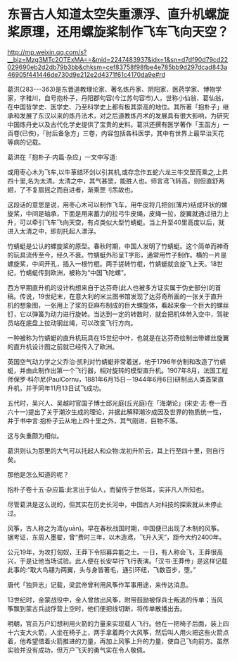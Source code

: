 * 东晋古人知道太空失重漂浮、直升机螺旋桨原理，还用螺旋桨制作飞车飞向天空？

http://mp.weixin.qq.com/s?__biz=Mzg3MTc2OTExMA==&mid=2247483937&idx=1&sn=d7df90d79cd22029690eb2d2db79b3bb&chksm=cef83758f98fbe4e785bb9d297dcad843a46905f441446de730d9e212e2d4371f61c4170da9e#rd

葛洪(283-﻿-﻿-363)是东晋道教理论家、著名炼丹家、阴阳家、医药学家、博物学家，字稚川，自号抱朴子，丹阳郡句容(今江苏句容市)人，世称小仙翁、葛仙翁，在中国哲学史、医学史、乃至科学史上都有极其崇高的地位。其所著「抱朴子」继承和发展了东汉以来的炼丹法术，对之后道教炼丹术的发展具有很大影响，为研究中国炼丹史以及古代化学史提供了宝贵的史料。葛洪还撰有医学著作「玉函方」一百卷(已佚)，「肘后备急方」三卷，内容包括各科医学，其中有世界上最早治天花等病的记载。

葛洪在「抱朴子·内篇·杂应」一文中写道:

或用枣心木为飞车,以牛革结环剑以引其机,或存念作五蛇六龙三牛交罡而乘之,上昇四十里,名为太清。太清之中，其气甚罡，能胜人也。师言鸢飞转高，则但直舒两翅，了不复扇摇之而自进者，渐乘罡刂炁故也。

这段话的意思是说，用枣心木可以制作飞车，用牛皮将几把剑(薄片)结成环状的螺旋桨，中间是轴承，下面是用来蓄力的拉弓牛皮绳，皮绳一拉，旋翼就通过扭力上升，可以牵引飞车飞向天空，有点类似大型竹蜻蜓。当上升至40里高度以后，就进入太清之中，即刻托起人漂浮。

[[./img/99-1.jpeg]]

[[./img/99-2.jpeg]]

[[./img/99-3.jpeg]]

竹蜻蜓是公认的螺旋桨的原型。春秋时期，中国人发明了竹蜻蜓。这个简单而神奇的玩具流传至今，经久不衰。竹蜻蜓外形呈T字形，通常用竹子制作。横的一片是螺旋桨，中间开孔，插入一根竹棍。两手搓转竹棍，竹蜻蜓就会旋飞上天。18世纪，竹蜻蜓传到欧洲，被称为“中国飞陀螺”。

[[./img/99-4.jpeg]]

[[./img/99-5.jpeg]]

西方早期直升机的设计构想来自于达芬奇(此人也被多方证实属于伪史部分)的首稿。传说，19世纪末，在意大利的米兰图书馆发现了达芬奇所画的一张关于直升机的想象图，一张用上了浆的亚麻布制成的巨大螺旋体，看起来像一个巨大的螺丝钉，它以弹簧为动力进行旋转。当达到一定的转数时，就会把机体带入空中，驾驶员站在底盘上拉动钢丝绳，可以改变飞行方向。

一种被称为竹蜻蜓的直升机玩具在15世纪中叶，也就是在达芬奇绘制出带螺丝旋翼的直升机设计图之前就已经传入了欧洲。

英国空气动力学之父乔治·凯利对竹蜻蜓非常着迷，他于1796年仿制和改造了竹蜻蜓，并由此制作出第一个飞行器，相对旋转的模型直升机。1907年8月，法国工程师保罗·科尔尼(PaulCornu，1881年6月15日－1944年6月6日)研制出人类首架直升机，并于同年11月13日试飞成功。

[[./img/99-6.jpeg]]

五代时，吴兴人、吴越时官国子博士邱光庭(丘光庭)在「海潮论」(宋史·志·卷一百六十一)提出了关于潮汐生成的理论，并据此解释潮汐成因及世界的物质统一性，并于书中言:抱朴子云从地上四十里之外，其气刚进，巨物不落。

这与失重颇为相似。

葛洪则认为那里的大气可以托起人和众物:龙初升阶云，其上行至四十里，则自行矣。

那他是怎么知道的呢？

抱朴子卷十五·杂应篇:此言出于仙人，而留传于世俗耳，实非凡人所知也。

尽管葛洪是这么说的，但其实在历史长河中，中国古人对科技的探索就从未停止过。

风筝，古人称之为鸢(yuān)。早在春秋战国时期，中国便已出现了木制的风筝。据考证，东周人墨翟，曾“费时三年，以木造鸢，飞升入天”，距今大约2400年。

公元19年，为攻打匈奴，王莽下令招募异能之士。一日，有人称会飞，王莽很高兴，于是让他当场试验。此人便在长安举行飞行表演。「汉书·王莽传」是这样记载此事的:“取大鸟翮为两翼，头与身皆著毛，通引环纽，飞数百步，堕。”

唐代「独异志」记载，梁武帝曾利用风筝作军事用途，来传达消息。

13世纪时，金蒙战役中，金人曾放出风筝，附带鼓励被俘兵士叛逃的传单；当风筝飘到蒙古兵战俘营上空时，他们便把线切断，将传单散播出去。

[[./img/99-7.jpeg]]

明朝，官员万户幻想利用火箭的力量来实现载人飞行。他在一把椅子后面，装上四十六支大火箭，人坐在椅子上，两手拿着两个大风筝，然后叫人用火把这些火箭点着，他希望借着火箭推进的力量，再加上风筝上升的力量，使自己飞向前方。虽然实验并没有成功，但万户飞天的勇气实在令人敬佩。

